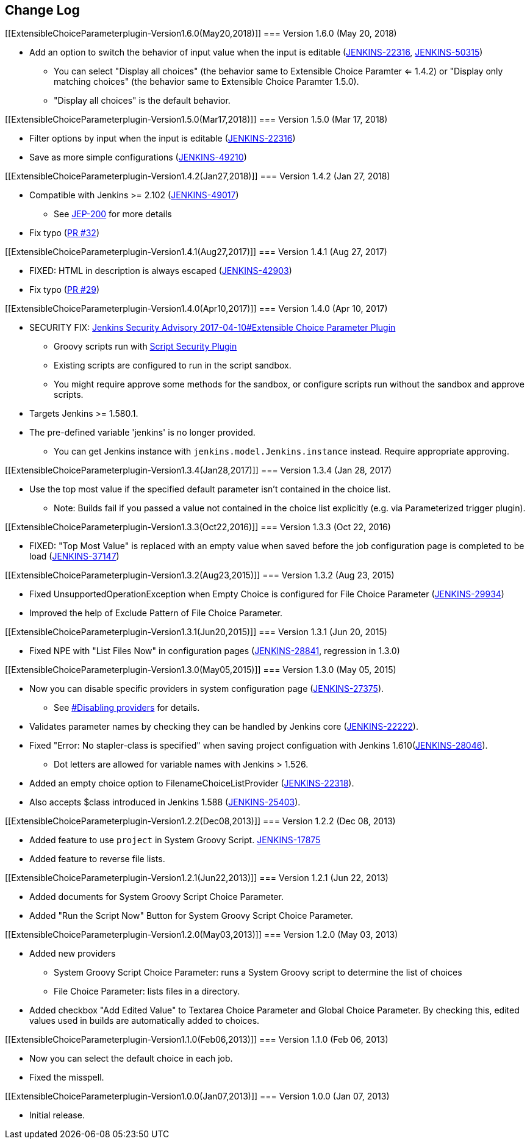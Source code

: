 [[ExtensibleChoiceParameterplugin-ChangeLog]]
== Change Log

[[ExtensibleChoiceParameterplugin-Version1.6.0(May20,2018)]]
=== Version 1.6.0 (May 20, 2018)

* Add an option to switch the behavior of input value when the input is
editable
(https://wiki.jenkins.io/display/JENKINS/Extensible+Choice+Parameter+plugin[JENKINS-22316],
https://issues.jenkins-ci.org/browse/JENKINS-50315[JENKINS-50315])
** You can select "Display all choices" (the behavior same to Extensible
Choice Paramter <= 1.4.2) or "Display only matching choices" (the
behavior same to Extensible Choice Paramter 1.5.0).
** "Display all choices" is the default behavior.

[[ExtensibleChoiceParameterplugin-Version1.5.0(Mar17,2018)]]
=== Version 1.5.0 (Mar 17, 2018)

* Filter options by input when the input is editable
(https://issues.jenkins-ci.org/browse/JENKINS-22316[JENKINS-22316])
* Save as more simple configurations
(https://issues.jenkins-ci.org/browse/JENKINS-49210[JENKINS-49210])

[[ExtensibleChoiceParameterplugin-Version1.4.2(Jan27,2018)]]
=== Version 1.4.2 (Jan 27, 2018)

* Compatible with Jenkins >= 2.102
(https://issues.jenkins-ci.org/browse/JENKINS-49017[JENKINS-49017]) +
** See https://jenkins.io/blog/2018/01/13/jep-200/[JEP-200] for more
details
* Fix typo
(https://github.com/jenkinsci/extensible-choice-parameter-plugin/pull/32[PR
#32])

[[ExtensibleChoiceParameterplugin-Version1.4.1(Aug27,2017)]]
=== Version 1.4.1 (Aug 27, 2017)

* FIXED: HTML in description is always escaped
(https://issues.jenkins-ci.org/browse/JENKINS-42903[JENKINS-42903])
* Fix typo
(https://github.com/jenkinsci/extensible-choice-parameter-plugin/pull/29/files[PR
#29])

[[ExtensibleChoiceParameterplugin-Version1.4.0(Apr10,2017)]]
=== Version 1.4.0 (Apr 10, 2017)

* SECURITY FIX:
https://jenkins.io/security/advisory/2017-04-10/#extensible-choice-parameter-plugin[Jenkins
Security Advisory 2017-04-10#Extensible Choice Parameter Plugin]
** Groovy scripts run with
https://wiki.jenkins.io/display/JENKINS/Script+Security+Plugin[Script
Security Plugin]
** Existing scripts are configured to run in the script sandbox.
** You might require approve some methods for the sandbox, or configure
scripts run without the sandbox and approve scripts.
* Targets Jenkins >= 1.580.1.
* The pre-defined variable 'jenkins' is no longer provided.
** You can get Jenkins instance with `+jenkins.model.Jenkins.instance+`
instead. Require appropriate approving.

[[ExtensibleChoiceParameterplugin-Version1.3.4(Jan28,2017)]]
=== Version 1.3.4 (Jan 28, 2017)

* Use the top most value if the specified default parameter isn't
contained in the choice list.
** Note: Builds fail if you passed a value not contained in the choice
list explicitly (e.g. via Parameterized trigger plugin).

[[ExtensibleChoiceParameterplugin-Version1.3.3(Oct22,2016)]]
=== Version 1.3.3 (Oct 22, 2016)

* FIXED: "Top Most Value" is replaced with an empty value when saved
before the job configuration page is completed to be load
(https://issues.jenkins-ci.org/browse/JENKINS-37147[JENKINS-37147])

[[ExtensibleChoiceParameterplugin-Version1.3.2(Aug23,2015)]]
=== Version 1.3.2 (Aug 23, 2015)

* Fixed UnsupportedOperationException when Empty Choice is configured
for File Choice Parameter
(https://issues.jenkins-ci.org/browse/JENKINS-29934[JENKINS-29934])
* Improved the help of Exclude Pattern of File Choice Parameter.

[[ExtensibleChoiceParameterplugin-Version1.3.1(Jun20,2015)]]
=== Version 1.3.1 (Jun 20, 2015)

* Fixed NPE with "List Files Now" in configuration pages
(https://issues.jenkins-ci.org/browse/JENKINS-28841[JENKINS-28841],
regression in 1.3.0)

[[ExtensibleChoiceParameterplugin-Version1.3.0(May05,2015)]]
=== Version 1.3.0 (May 05, 2015)

* Now you can disable specific providers in system configuration page
(https://issues.jenkins-ci.org/browse/JENKINS-27375[JENKINS-27375]).
** See
https://wiki.jenkins.io/display/JENKINS/Extensible+Choice+Parameter+plugin#ExtensibleChoiceParameterplugin-Disablingproviders[#Disabling
providers] for details.
* Validates parameter names by checking they can be handled by Jenkins
core
(https://issues.jenkins-ci.org/browse/JENKINS-22222[JENKINS-22222]).
* Fixed "Error: No stapler-class is specified" when saving project
configuation with Jenkins
1.610(https://issues.jenkins-ci.org/browse/JENKINS-28046[JENKINS-28046]).
** Dot letters are allowed for variable names with Jenkins > 1.526.
* Added an empty choice option to FilenameChoiceListProvider
(https://issues.jenkins-ci.org/browse/JENKINS-22318[JENKINS-22318]).
* Also accepts $class introduced in Jenkins 1.588
(https://issues.jenkins-ci.org/browse/JENKINS-25403[JENKINS-25403]).

[[ExtensibleChoiceParameterplugin-Version1.2.2(Dec08,2013)]]
=== Version 1.2.2 (Dec 08, 2013)

* Added feature to use `+project+` in System Groovy Script.
https://issues.jenkins-ci.org/browse/JENKINS-17875[JENKINS-17875]
* Added feature to reverse file lists.

[[ExtensibleChoiceParameterplugin-Version1.2.1(Jun22,2013)]]
=== Version 1.2.1 (Jun 22, 2013)

* Added documents for System Groovy Script Choice Parameter.
* Added "Run the Script Now" Button for System Groovy Script Choice
Parameter.

[[ExtensibleChoiceParameterplugin-Version1.2.0(May03,2013)]]
=== Version 1.2.0 (May 03, 2013)

* Added new providers
** System Groovy Script Choice Parameter: runs a System Groovy script to
determine the list of choices
** File Choice Parameter: lists files in a directory.
* Added checkbox "Add Edited Value" to Textarea Choice Parameter and
Global Choice Parameter. By checking this, edited values used in builds
are automatically added to choices.

[[ExtensibleChoiceParameterplugin-Version1.1.0(Feb06,2013)]]
=== Version 1.1.0 (Feb 06, 2013)

* Now you can select the default choice in each job.
* Fixed the misspell.

[[ExtensibleChoiceParameterplugin-Version1.0.0(Jan07,2013)]]
=== Version 1.0.0 (Jan 07, 2013)

* Initial release.
